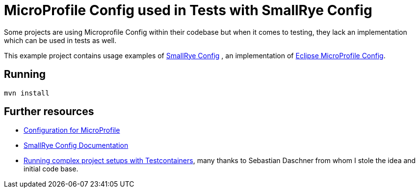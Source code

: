 = MicroProfile Config used in Tests with SmallRye Config 


Some projects are using Microprofile Config within their codebase but when it comes to testing, they lack an implementation which can be used in tests as well.

This example project contains usage examples of https://github.com/smallrye/smallrye-config[SmallRye Config] , an implementation of https://github.com/eclipse/microprofile-config/[Eclipse MicroProfile Config].


== Running


[source,bash]
----
mvn install
----

== Further resources

- https://github.com/eclipse/microprofile-config/[Configuration for MicroProfile^]
- https://smallrye.io/docs/smallrye-config/index.html[SmallRye Config Documentation^]
- https://blog.sebastian-daschner.com/entries/complex-project-setups-testcontainers[Running complex project setups with Testcontainers^], many thanks to Sebastian Daschner from whom I stole the idea and initial code base.

